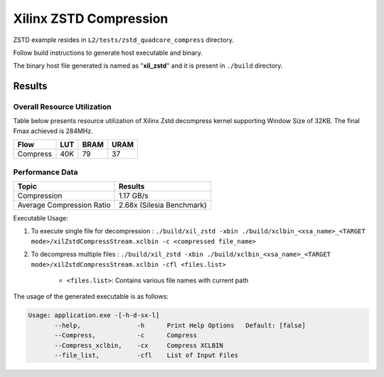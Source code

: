=========================================
Xilinx ZSTD Compression
=========================================

ZSTD example resides in ``L2/tests/zstd_quadcore_compress`` directory. 

Follow build instructions to generate host executable and binary.

The binary host file generated is named as "**xil_zstd**" and it is present in ``./build`` directory.



Results
-------

Overall Resource Utilization 
~~~~~~~~~~~~~~~~~~~~~~~~~~~~

Table below presents resource utilization of Xilinx Zstd decompress kernel supporting Window Size of 32KB. The final Fmax achieved is 284MHz.

========== ===== ====== ===== 
Flow       LUT   BRAM   URAM  
========== ===== ====== ===== 
Compress   40K   79     37   
========== ===== ====== ===== 


Performance Data
~~~~~~~~~~~~~~~~

============================  ===========================
 Topic                          Results       
============================  ===========================
Compression                     1.17 GB/s                
Average Compression Ratio	    2.68x (Silesia Benchmark)
============================  ===========================

Executable Usage:

1. To execute single file for decompression           : ``./build/xil_zstd -xbin ./build/xclbin_<xsa_name>_<TARGET mode>/xilZstdCompressStream.xclbin -c <compressed file_name>``
2. To decompress multiple files                       : ``./build/xil_zstd -xbin ./build/xclbin_<xsa_name>_<TARGET mode>/xilZstdCompressStream.xclbin -cfl <files.list>``

	- ``<files.list>``: Contains various file names with current path

The usage of the generated executable is as follows:

.. code-block:: bash
 
   Usage: application.exe -[-h-d-sx-l]
          --help,               -h      Print Help Options   Default: [false]
          --Compress,           -c      Compress
          --Compress_xclbin,    -cx     Compress XCLBIN
          --file_list,          -cfl    List of Input Files

